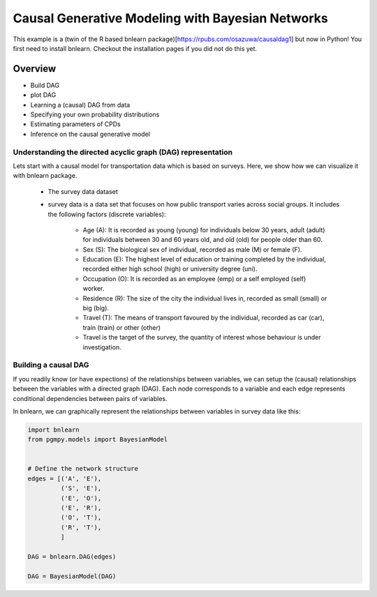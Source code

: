 Causal Generative Modeling with Bayesian Networks
=================================================

This example is a (twin of the R based bnlearn package)[https://rpubs.com/osazuwa/causaldag1] but now in Python!
You first need to install bnlearn. Checkout the installation pages if you did not do this yet.


Overview
^^^^^^^^

* Build DAG
* plot DAG
* Learning a (causal) DAG from data
* Specifying your own probability distributions
* Estimating parameters of CPDs
* Inference on the causal generative model


Understanding the directed acyclic graph (DAG) representation
'''''''''''''''''''''''''''''''''''''''''''''''''''''''''''''

Lets start with a causal model for transportation data which is based on surveys.
Here, we show how we can visualize it with bnlearn package.

	* The survey data dataset
	
	* survey data is a data set that focuses on how public transport varies across social groups. It includes the following factors (discrete variables):

		* Age (A): It is recorded as young (young) for individuals below 30 years, adult (adult) for individuals between 30 and 60 years old, and old (old) for people older than 60.

		* Sex (S): The biological sex of individual, recorded as male (M) or female (F).

		* Education (E): The highest level of education or training completed by the individual, recorded either high school (high) or university degree (uni).

		* Occupation (O): It is recorded as an employee (emp) or a self employed (self) worker.

		* Residence (R): The size of the city the individual lives in, recorded as small (small) or big (big).

		* Travel (T): The means of transport favoured by the individual, recorded as car (car), train (train) or other (other)

		* Travel is the target of the survey, the quantity of interest whose behaviour is under investigation.



Building a causal DAG
'''''''''''''''''''''

If you readily know (or have expections) of the relationships between variables, we can setup the (causal) relationships between the variables with a directed graph (DAG). 
Each node corresponds to a variable and each edge represents conditional dependencies between pairs of variables.

In bnlearn, we can graphically represent the relationships between variables in survey data like this:

.. code-block:: python

   import bnlearn
   from pgmpy.models import BayesianModel


   # Define the network structure
   edges = [('A', 'E'),
            ('S', 'E'),
            ('E', 'O'),
            ('E', 'R'),
            ('O', 'T'),
            ('R', 'T'),
	    ]

   DAG = bnlearn.DAG(edges)

   DAG = BayesianModel(DAG)

